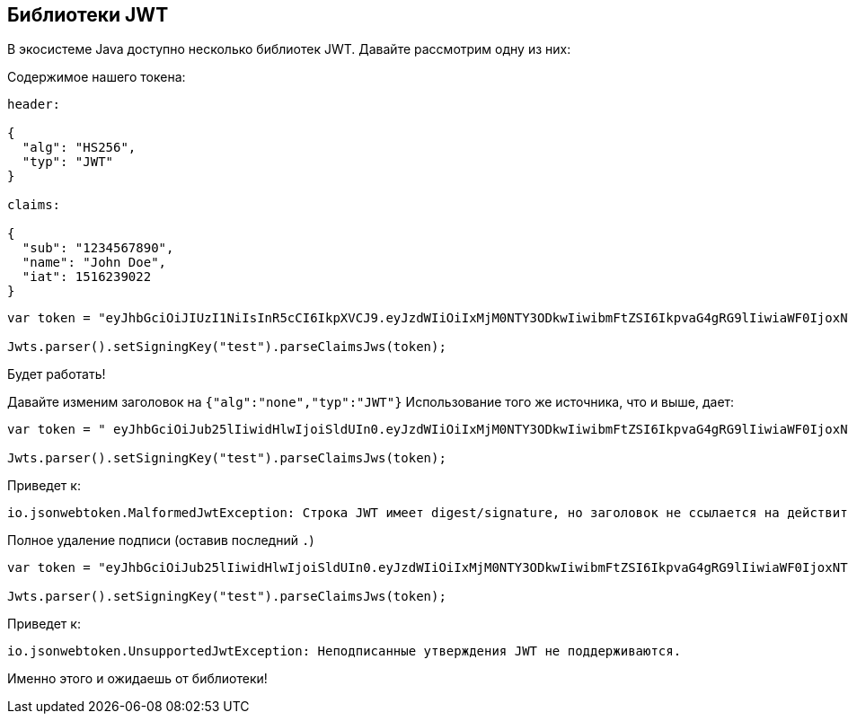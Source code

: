 == Библиотеки JWT

В экосистеме Java доступно несколько библиотек JWT. Давайте рассмотрим одну из них:

Содержимое нашего токена:

[source]
----
header:

{
  "alg": "HS256",
  "typ": "JWT"
}

claims:

{
  "sub": "1234567890",
  "name": "John Doe",
  "iat": 1516239022
}
----

[source]
----
var token = "eyJhbGciOiJIUzI1NiIsInR5cCI6IkpXVCJ9.eyJzdWIiOiIxMjM0NTY3ODkwIiwibmFtZSI6IkpvaG4gRG9lIiwiaWF0IjoxNTE2MjM5MDIyfQ.NFvYpuwbF6YWbPyaNAGEPw9wbhiQSovvSrD89B8K7Ng";

Jwts.parser().setSigningKey("test").parseClaimsJws(token);
----

Будет работать!

Давайте изменим заголовок на `{"alg":"none","typ":"JWT"}`
Использование того же источника, что и выше, дает:

[source]
----
var token = " eyJhbGciOiJub25lIiwidHlwIjoiSldUIn0.eyJzdWIiOiIxMjM0NTY3ODkwIiwibmFtZSI6IkpvaG4gRG9lIiwiaWF0IjoxNTE2MjM5MDIyfQ.NFvYpuwbF6YWbPyaNAGEPw9wbhiQSovvSrD89B8K7Ng";

Jwts.parser().setSigningKey("test").parseClaimsJws(token);
----

Приведет к:

[souce]
----
io.jsonwebtoken.MalformedJwtException: Строка JWT имеет digest/signature, но заголовок не ссылается на действительный алгоритм подписи.
----

Полное удаление подписи (оставив последний `.`)

[source]
----
var token = "eyJhbGciOiJub25lIiwidHlwIjoiSldUIn0.eyJzdWIiOiIxMjM0NTY3ODkwIiwibmFtZSI6IkpvaG4gRG9lIiwiaWF0IjoxNTE2MjM5MDIyfQ.";

Jwts.parser().setSigningKey("test").parseClaimsJws(token);
----

Приведет к:

[source]
----
io.jsonwebtoken.UnsupportedJwtException: Неподписанные утверждения JWT не поддерживаются.
----

Именно этого и ожидаешь от библиотеки!

